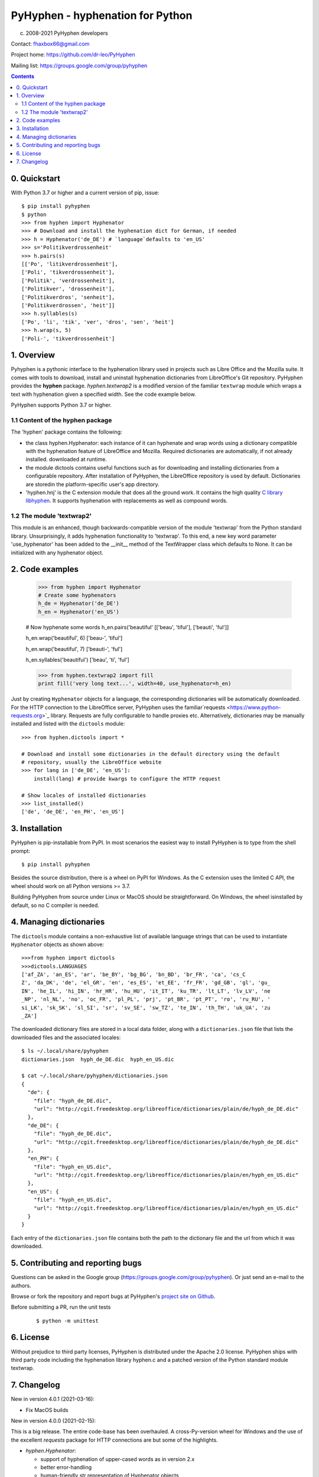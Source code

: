=================================
PyHyphen - hyphenation for Python
=================================

(c) 2008-2021 PyHyphen developers

Contact: fhaxbox66@gmail.com

Project home: https://github.com/dr-leo/PyHyphen

Mailing list: https://groups.google.com/group/pyhyphen


.. contents::

0. Quickstart
=============

With Python 3.7 or higher and a current version of pip, issue::

    $ pip install pyhyphen
    $ python
    >>> from hyphen import Hyphenator
    >>> # Download and install the hyphenation dict for German, if needed 
    >>> h = Hyphenator('de_DE') # `language`defaults to 'en_US' 
    >>> s='Politikverdrossenheit'
    >>> h.pairs(s)
    [['Po', 'litikverdrossenheit'],
    ['Poli', 'tikverdrossenheit'],
    ['Politik', 'verdrossenheit'],
    ['Politikver', 'drossenheit'],
    ['Politikverdros', 'senheit'],
    ['Politikverdrossen', 'heit']]
    >>> h.syllables(s)
    ['Po', 'li', 'tik', 'ver', 'dros', 'sen', 'heit']
    >>> h.wrap(s, 5)
    ['Poli-', 'tikverdrossenheit']
    
1. Overview
================

Pyhyphen is a pythonic interface to the hyphenation library used in projects such as Libre Office and the Mozilla suite.
It comes with tools to download, install and uninstall hyphenation dictionaries from LibreOffice's Git repository.
PyHyphen provides the **hyphen**   package.
`hyphen.textwrap2` is a  modified version of the familiar ``textwrap`` module   
which wraps 
a text with hyphenation given a specified width. See the code example below. 
 
PyHyphen supports Python 3.7  or higher. 

1.1 Content of the hyphen package
------------------------------------------

The 'hyphen' package contains the following:

- the class hyphen.Hyphenator: each instance of it can hyphenate and wrap
  words using a dictionary compatible with the hyphenation feature of
  LibreOffice and Mozilla. Required dictionaries are automatically, if not already installed.
  downloaded at runtime.
- the module dictools contains useful functions such as for downloading and
  installing dictionaries from a configurable repository. After
  installation of PyHyphen, the LibreOffice repository is used by default. Dictionaries are storedin the platform-specific user's app directory.
- 'hyphen.hnj' is the C extension module that does all the ground work. It
  contains the high quality
  `C library libhyphen <http://sourceforge.net/projects/hunspell/files/Hyphen/>`_.
  It supports hyphenation with replacements as well as compound words.


1.2 The module 'textwrap2'
------------------------------

This module is an enhanced, though backwards-compatible version of the module
'textwrap' from the Python standard library. Unsurprisingly, it adds
hyphenation functionality to 'textwrap'. To this end, a new key word parameter
'use_hyphenator' has been added to the __init__ method of the TextWrapper class which
defaults to None. It can be initialized with any hyphenator object. 

2. Code examples
======================



        >>> from hyphen import Hyphenator
        # Create some hyphenators
        h_de = Hyphenator('de_DE')
        h_en = Hyphenator('en_US')

        # Now hyphenate some words
        h_en.pairs('beautiful'
        [['beau', 'tiful'], ['beauti', 'ful']]

        h_en.wrap('beautiful', 6)
        ['beau-', 'tiful']

        h_en.wrap('beautiful', 7)
        ['beauti-', 'ful']
        
        h_en.syllables('beautiful')
        ['beau', 'ti', 'ful']
        
        >>> from hyphen.textwrap2 import fill
        print fill('very long text...', width=40, use_hyphenator=h_en)

Just by creating ``Hyphenator`` objects for a language, the corresponding
dictionaries will be automatically downloaded.
For the HTTP connection to the LibreOffice server, PyHyphen uses the 
familiar`requests <https://www.python-requests.org>`_ 
library. Requests are fully configurable to handle  proxies etc. 
Alternatively, dictionaries may be manually
installed and listed with the ``dictools`` module::

        >>> from hyphen.dictools import *

        # Download and install some dictionaries in the default directory using the default
        # repository, usually the LibreOffice website
        >>> for lang in ['de_DE', 'en_US']:
            install(lang) # provide kwargs to configure the HTTP request 
            
        # Show locales of installed dictionaries
        >>> list_installed()
        ['de', 'de_DE', 'en_PH', 'en_US']


3. Installation
===============

PyHyphen is pip-installable from PyPI. In most scenarios the easiest way to install PyHyphen is to type from the shell prompt::

    $ pip install pyhyphen

Besides the source distribution, there is a  wheel on PyPI for Windows. As the 
C extension uses the limited C API, the wheel should work on all Python versions >= 3.7. 

Building PyHyphen from source under Linux or MacOS should be straightforward. On Windows, the wheel isinstalled by default, so no C compiler is needed.

4. Managing dictionaries
========================

The ``dictools`` module contains a non-exhaustive list of available language strings that can be used to instantiate ``Hyphenator`` objects as shown above::

    >>>from hyphen import dictools
    >>>dictools.LANGUAGES
    ['af_ZA', 'an_ES', 'ar', 'be_BY', 'bg_BG', 'bn_BD', 'br_FR', 'ca', 'cs_C
    Z', 'da_DK', 'de', 'el_GR', 'en', 'es_ES', 'et_EE', 'fr_FR', 'gd_GB', 'gl', 'gu_
    IN', 'he_IL', 'hi_IN', 'hr_HR', 'hu_HU', 'it_IT', 'ku_TR', 'lt_LT', 'lv_LV', 'ne
    _NP', 'nl_NL', 'no', 'oc_FR', 'pl_PL', 'prj', 'pt_BR', 'pt_PT', 'ro', 'ru_RU', '
    si_LK', 'sk_SK', 'sl_SI', 'sr', 'sv_SE', 'sw_TZ', 'te_IN', 'th_TH', 'uk_UA', 'zu
    _ZA']
    
The downloaded dictionary files are stored in a local data folder, along with a
``dictionaries.json`` file that lists the downloaded files and the associated
locales::


    $ ls ~/.local/share/pyhyphen
    dictionaries.json  hyph_de_DE.dic  hyph_en_US.dic

    $ cat ~/.local/share/pyhyphen/dictionaries.json
    {
      "de": {
        "file": "hyph_de_DE.dic", 
        "url": "http://cgit.freedesktop.org/libreoffice/dictionaries/plain/de/hyph_de_DE.dic"
      }, 
      "de_DE": {
        "file": "hyph_de_DE.dic", 
        "url": "http://cgit.freedesktop.org/libreoffice/dictionaries/plain/de/hyph_de_DE.dic"
      }, 
      "en_PH": {
        "file": "hyph_en_US.dic", 
        "url": "http://cgit.freedesktop.org/libreoffice/dictionaries/plain/en/hyph_en_US.dic"
      }, 
      "en_US": {
        "file": "hyph_en_US.dic", 
        "url": "http://cgit.freedesktop.org/libreoffice/dictionaries/plain/en/hyph_en_US.dic"
      }
    }

Each entry of the ``dictionaries.json`` file contains both the path to the
dictionary file and the url from which it was downloaded.



5. Contributing and reporting bugs
=====================================

Questions can be asked in the Google group 
(https://groups.google.com/group/pyhyphen). Or just send
an e-mail to the authors.

Browse  or fork the  repository and report 
bugs at PyHyphen's `project site on Github <https://github.com/dr-leo/PyHyphen>`_.

Before submitting a PR, run the unit tests
  ::
    
    $ python -m unittest


6. License
============

Without prejudice to third party licenses, PyHyphen is distributed under the Apache 2.0 license. PyHyphen ships with third party code including the hyphenation library
hyphen.c and a patched version of the Python standard module textwrap.    
   

7. Changelog
======================

New in version 4.0.1 (2021-03-16):

* Fix MacOS builds

New in version 4.0.0 (2021-02-15):

This is a  big release. 
The entire code-base has been overhauled. 
A cross-Py-version wheel for Windows and the use of 
the excellent `requests` package for HTTP connections  
are but some of the highlights.

* `hyphen.Hyphenator`: 

  - support of hyphenation of upper-cased words as in version 2.x
  - better error-handling
  - human-friendly str representation of Hyphenator objects
  
* Builds:

  - single-source package version (requires setuptools >= 47.0)
  - CI: move to Github actions. Build ABI3-compatible wheel for Windows
  
* C extension:

  - partial rewrite to support the limited API (PEP 384)
  - multi-phase initialization of the module
  - upgrade hyphen.c from hunspell
  - clean-ups
  
* hyphen.dictools: 

  - use `requests` instead of urllib for HTTP connections
  - make HTTP connections configurable through kwargs passed to `requests.get`
  - improve error-handling
  - fix URL generation in some cases
  - clean-ups  
  
* make textwrap2 a submodule of hyphen
* remove wraptext script

New in Version 3.0.1:

Fix source distribution which did not include C header files.

New in Version 3.0.0:

* lazy dictionary install at runtime
* switch to user-specific data directory for storing dictionaries
* unit tests
* migration from distutils to setuptools and simplified setup
* get rid of config module and config scripts
* upgrade textwrap2 to latest python2 and python3 versions; 
  add CLI script to wrap text files with hyphenation
* improve detection of dictionary location
* Remove Windows binaries from the source distribution. Provide wheels instead 
  thanks to the awesome `cibuildwheel tool <https://github.com/joerick/cibuildwheel>`_.

New in Version 2.0.9:

* add support for Python 3.6


New in Version 2.0.8:

* fix python 3 install
* fix install from source


New in Version 2.0.7:

* add win binary for AMD64, win27
* make it pip-installable (PR1)
* minor fixes
 

New in Version 2.0.5:

* remove pre-compiled win32 C extension for Python 2.6, add one for Python 3.4
* avoid unicode error in config.py while installing on some Windows systems


New in Version 2.0.4:

* Update C library to v2.8.6

 
New in Version 2.0.2:

* minor bugfixes and refactorings


New in Version 2.0.1:

* updated URL for LibreOffice's dictionaries
* no longer attempt to hyphenate uppercased words such as 'LONDON'. This
  feature had to be dropped to work around a likely bug in the C extension which,
  under Python 3.3, caused
  the hyphenator to return words starting with a capital letter as lowercase.




New in Version 2.0

The hyphen.dictools module has been completely rewritten. This was required
by the switch from OpenOffice to LibreOffice which does no longer support the
old formats for dictionaries and meta data. these changes made it impossible to release a stable v1.0.
The new dictionary management is more
flexible and powerful. There is now a registry for locally installed hyphenation dictionaries. Each dictionary
can have its own file path. It is thus possible to add persistent metadata on pre-existing hyphenation
dictionaries, e.g. from a LibreOffice installation.
Each dictionary and hence Hyphenator can now be
associated with multiple locales such as for 'en_US' and 'en_NZ'. These changes cause some backwards-incompatible API changes.
Further changes are:

* Hyphenator.info is of a container type for 'url', 'locales' and 'filepath' of the dictionary.
* the Hyphenator.language attribute deprecated in v1.0 has been removed
* download and install dictionaries from LibreOffice's git repository by default
* dictools.install('xx_YY') will install all dictionaries found for the 'xx' language and associate them with all relevant locales
  as described in the dictionaries.xcu file in LibreOffice's git repository.
* upgraded the `C library libhyphen <http://sourceforge.net/projects/hunspell/files/Hyphen/>`_
  to v2.8.3
* use lib2to3 instead of separate code bases
* dropped support for Python 2.4 and 2.5
* support Python 3.3


New in version 1.0

* Upgraded the `C library libhyphen <http://sourceforge.net/projects/hunspell/files/Hyphen/>`_
  to v2.7 which brings significant improvements, most notably correct treatment of
  already hyphenated words such as 'Python-powered'
* use a CSV file from the oo website with meta information
  on dictionaries for installation of dictionaries and
  instantiation of hyphenators. Apps can access the metadata
  on all downloadable dicts through the new module-level attribute hyphen.dict_info or for each hyphenator
  through the 'info' attribute,
* Hyphenator objects have a 'info' attribute which is
  a Python dictionary with meta information on
  the hyphenation dictionary. The 'language' attribute
  is deprecated. *Note:* These new features add
  complexity to the installation process as the metadata and dictionary files
  are downloaded at install time. These features have to be tested
  in various environments before declaring the package stable.
* Streamlined the installation process
* The en_US hyphenation dictionary
  has been removed from the package. Instead, the dictionaries for en_US and the local language are automatically
  downloaded at install time.
* restructured the package and merged 2.x and 3.x setup files
* switch from svn to hg
* added win32 binary of the C extension module for Python32, currently no binaries for Python 2.4 and 2.5


New in version 0.10

* added win32 binary for Python 2.7
* renamed 'hyphenator' class to to more conventional 'Hyphenator'. 'hyphenator' is deprecated.


